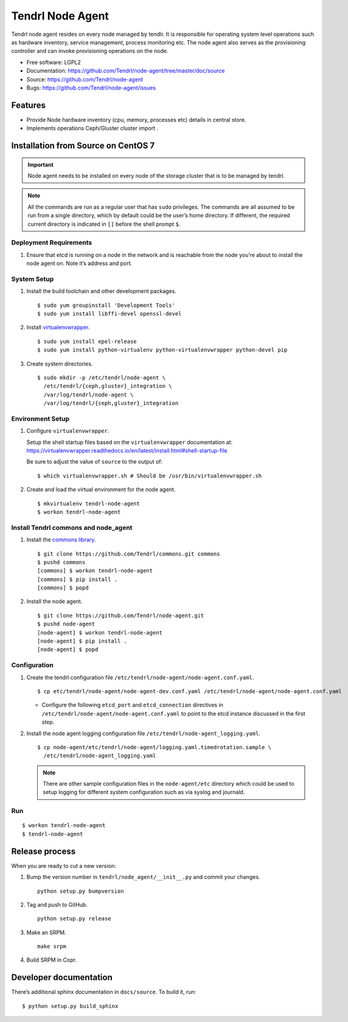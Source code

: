 .. vim: tw=79

==================
 Tendrl Node Agent
==================

Tendrl node agent resides on every node managed by tendlr. It is
responsible for operating system level operations such as hardware
inventory, service management, process monitoring etc. The node agent
also serves as the provisioning controller and can invoke provisioning
operations on the node.

-  Free software: LGPL2

-  Documentation:
   https://github.com/Tendrl/node-agent/tree/master/doc/source

-  Source: https://github.com/Tendrl/node-agent

-  Bugs: https://github.com/Tendrl/node-agent/issues

|Build status| |Coverage|

Features
========

-  Provide Node hardware inventory (cpu, memory, processes etc) details
   in central store.

-  Implements operations Ceph/Gluster cluster import .

Installation from Source on CentOS 7
====================================

.. important::

    Node agent needs to be installed on every node of the storage
    cluster that is to be managed by tendrl.

.. note::

    All the commands are run as a regular user that has ``sudo``
    privileges. The commands are all assumed to be run from a single
    directory, which by default could be the user’s home directory. If
    different, the required current directory is indicated in ``[]``
    before the shell prompt ``$``.

Deployment Requirements
-----------------------

#. Ensure that etcd is running on a node in the network and is reachable
   from the node you’re about to install the node agent on. Note it’s
   address and port.

System Setup
------------

#. Install the build toolchain and other development packages.

   ::

       $ sudo yum groupinstall 'Development Tools'
       $ sudo yum install libffi-devel openssl-devel

#. Install
   `virtualenvwrapper <https://virtualenvwrapper.readthedocs.io/>`__.

   ::

       $ sudo yum install epel-release
       $ sudo yum install python-virtualenv python-virtualenvwrapper python-devel pip

#. Create system directories.

   ::

       $ sudo mkdir -p /etc/tendrl/node-agent \
         /etc/tendrl/{ceph,gluster}_integration \
         /var/log/tendrl/node-agent \
         /var/log/tendrl/{ceph,gluster}_integration

Environment Setup
-----------------

#. Configure ``virtualenvwrapper``.

   Setup the shell startup files based on the ``virtualenvwrapper``
   documentation at:
   https://virtualenvwrapper.readthedocs.io/en/latest/install.html#shell-startup-file

   Be sure to adjust the value of ``source`` to the output of:

   ::

       $ which virtualenvwrapper.sh # Should be /usr/bin/virtualenvwrapper.sh

#. Create and load the virtual environment for the node agent.

   ::

       $ mkvirtualenv tendrl-node-agent
       $ workon tendrl-node-agent

Install Tendrl commons and node\_agent
--------------------------------------

#. Install the `commons library <https://github.com/Tendrl/commons>`__.

   ::

       $ git clone https://github.com/Tendrl/commons.git commons
       $ pushd commons
       [commons] $ workon tendrl-node-agent
       [commons] $ pip install .
       [commons] $ popd

#. Install the node agent.

   ::

       $ git clone https://github.com/Tendrl/node-agent.git
       $ pushd node-agent
       [node-agent] $ workon tendrl-node-agent
       [node-agent] $ pip install .
       [node-agent] $ popd

Configuration
-------------

#. Create the tendrl configuration file ``/etc/tendrl/node-agent/node-agent.conf.yaml``.

   ::

       $ cp etc/tendrl/node-agent/node-agent-dev.conf.yaml /etc/tendrl/node-agent/node-agent.conf.yaml

   * Configure the following ``etcd_port`` and ``etcd_connection``
     directives in ``/etc/tendrl/node-agent/node-agent.conf.yaml`` to point to the etcd
     instance discussed in the first step.

#. Install the node agent logging configuration file
   ``/etc/tendrl/node-agent_logging.yaml``.

   ::

       $ cp node-agent/etc/tendrl/node-agent/logging.yaml.timedrotation.sample \
         /etc/tendrl/node-agent_logging.yaml

   .. note::

       There are other sample configuration files in the ``node-agent/etc``
       directory which could be used to setup logging for different system
       configuration such as via syslog and journald.

Run
---

::

    $ workon tendrl-node-agent
    $ tendrl-node-agent

Release process
===============

When you are ready to cut a new version:

#. Bump the version number in ``tendrl/node_agent/__init__.py`` and commit your
   changes.
   ::

      python setup.py bumpversion

#. Tag and push to GitHub.
   ::

      python setup.py release

#. Make an SRPM.
   ::

      make srpm

#. Build SRPM in Copr.


Developer documentation
=======================

There’s additional sphinx documentation in ``docs/source``. To build it,
run:

::

    $ python setup.py build_sphinx

.. |Build status| image:: https://travis-ci.org/Tendrl/node-agent.svg?branch=master
.. |Coverage| image:: https://coveralls.io/repos/github/Tendrl/node-agent/badge.svg?branch=master

